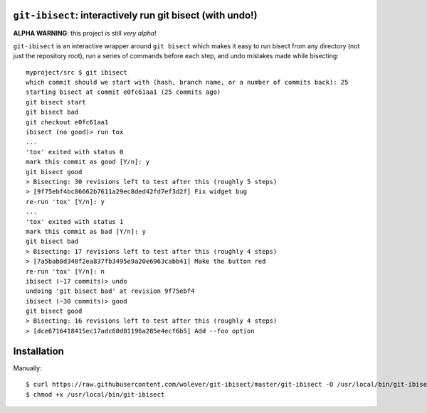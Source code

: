 ``git-ibisect``: interactively run git bisect (with undo!)
==========================================================

**ALPHA WARNING**: this project is still *very alpha*!

``git-ibisect`` is an interactive wrapper around ``git bisect`` which makes it
easy to run bisect from any directory (not just the repository root), run a
series of commands before each step, and undo mistakes made while bisecting::

   myproject/src $ git ibisect
   which commit should we start with (hash, branch name, or a number of commits back): 25
   starting bisect at commit e0fc61aa1 (25 commits ago)
   git bisect start
   git bisect bad
   git checkout e0fc61aa1
   ibisect (no good)> run tox
   ...
   'tox' exited with status 0
   mark this commit as good [Y/n]: y
   git bisect good
   > Bisecting: 30 revisions left to test after this (roughly 5 steps)
   > [9f75ebf4bc86662b7611a29ec8ded42fd7ef3d2f] Fix widget bug
   re-run 'tox' [Y/n]: y
   ...
   'tox' exited with status 1
   mark this commit as bad [Y/n]: y
   git bisect bad
   > Bisecting: 17 revisions left to test after this (roughly 4 steps)
   > [7a5bab8d348f2ea837fb3495e9a20e6963cabb41] Make the button red
   re-run 'tox' [Y/n]: n
   ibisect (~17 commits)> undo
   undoing 'git bisect bad' at revision 9f75ebf4
   ibisect (~30 commits)> good
   git bisect good
   > Bisecting: 16 revisions left to test after this (roughly 4 steps)
   > [dce6716418415ec17adc60d01196a285e4ecf6b5] Add --foo option

Installation
============

Manually::

    $ curl https://raw.githubusercontent.com/wolever/git-ibisect/master/git-ibisect -O /usr/local/bin/git-ibisect
    $ chmod +x /usr/local/bin/git-ibisect
